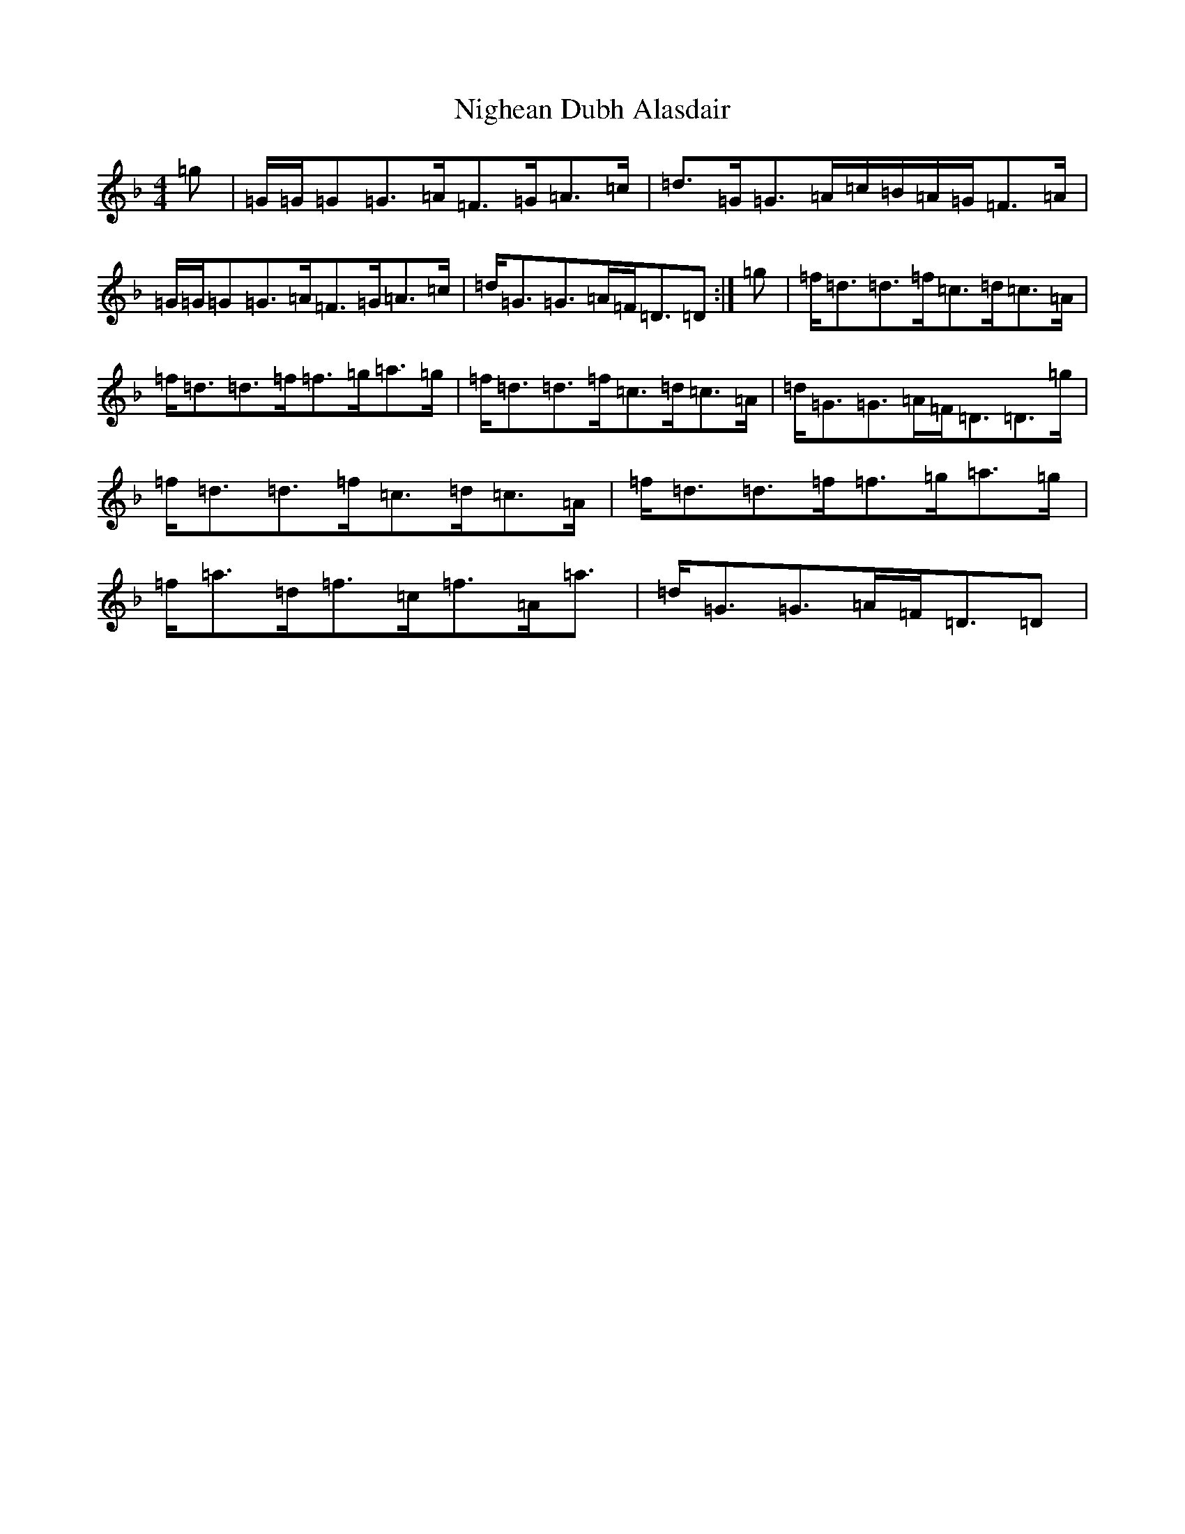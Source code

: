 X: 15517
T: Nighean Dubh Alasdair
S: https://thesession.org/tunes/9426#setting9426
Z: A Mixolydian
R: strathspey
M:4/4
L:1/8
K: C Mixolydian
=g|=G/2=G/2=G=G>=A=F>=G=A>=c|=d>=G=G>=A=c/2=B/2=A/2=G/2=F>=A|=G/2=G/2=G=G>=A=F>=G=A>=c|=d<=G=G>=A=F<=D=D:|=g|=f<=d=d>=f=c>=d=c>=A|=f<=d=d>=f=f>=g=a>=g|=f<=d=d>=f=c>=d=c>=A|=d<=G=G>=A=F<=D=D>=g|=f<=d=d>=f=c>=d=c>=A|=f<=d=d>=f=f>=g=a>=g|=f<=a=d<=f=c<=f=A<=a|=d<=G=G>=A=F<=D=D|
